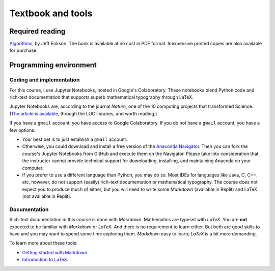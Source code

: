 Textbook and tools
------------------

Required reading
================

`Algorithms <https://jeffe.cs.illinois.edu/teaching/algorithms/>`__, by Jeff Erikson. The book is available at no cost in PDF format. Inexpensive printed copies are also available for purchase.

Programming environment
=======================

Coding and implementation
.........................


For this course, I use Jupyter Notebooks, hosted in Google's Colaboratory. These notebooks blend Python code and rich-text documentation that supports superb mathematical typography through LaTeX. 

Jupyter Notebooks are, according to the journal *Nature*, one of the 10 computing projects that transformed Science. (`The article is available <https://www.nature.com/articles/d41586-021-00075-2>`__, through the LUC libraries, and worth reading.)

If you have a ``gmail`` account, you have access to Google Colaboratory. If you do not have a ``gmail`` account, you have a few options. 

* Your best bet is to just establish a ``gmail`` account. 

* Otherwise, you could download and install a free version of the `Anaconda Navigator <https://docs.anaconda.com/free/navigator/install/>`__. Then you can fork the course's Jupyter Notebooks from GitHub and execute them on the Navigator. Please take into consideration that the instructor cannot provide technical support for downloading, installing, and maintaining Anacoda on your computer.

* If you prefer to use a different language than Python, you may do so. Most IDEs for languages like Java, C, C++, etc, however, do not support (easily) rich-text documentation or mathematical typography. The course does not expect you to produce much of either, but you will need to write some *Markdown* (available in Replit) and LaTeX (not available in Replit).

Documentation
.............

Rich-text documentation in this course is done with *Markdown*. Mathematics are typeset with *LaTeX*. You are **not** expected to be familiar with *Markdown* or *LaTeX.* And there is no requirement to learn either. But both are good skills to have and you may want to spend some time exploring them. *Markdown* easy to learn; *LaTeX* is a bit more demanding. 

To learn more about these tools:

* `Getting started with Markdown <https://www.markdownguide.org/getting-started/>`__.

* `Introduction to LaTeX <https://www.overleaf.com/learn/latex/Free_online_introduction_to_LaTeX_(part_1)>`__.